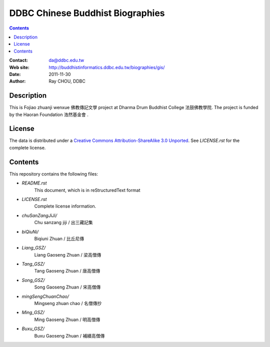 =================================
DDBC Chinese Buddhist Biographies
=================================

.. contents::


:Contact: da@ddbc.edu.tw
:Web site: http://buddhistinformatics.ddbc.edu.tw/biographies/gis/
:Date: 2011-11-30
:Author: Ray CHOU, DDBC


Description
===========

This is Fojiao zhuanji wenxue 佛教傳記文學 project at 
Dharma Drum Buddhist College 法鼓佛教學院. 
The project is funded by the Haoran Foundation 浩然基金會 . 


License
=======

The data is distributed under a `Creative Commons Attribution-ShareAlike 3.0
Unported`__. See `LICENSE.rst` for the complete license.

.. __: http://creativecommons.org/licenses/by-sa/3.0/


Contents
========

This repository contains the following files:


* `README.rst`
   This document, which is in reStructuredText format

* `LICENSE.rst`
   Complete license information.

* `chuSanZangJiJi/`
   Chu sanzang jiji / 出三藏記集

* `biQiuNi/`
   Biqiuni  Zhuan / 比丘尼傳

* `Liang_GSZ/`
   Liang Gaoseng Zhuan / 梁高僧傳

* `Tang_GSZ/`
   Tang Gaoseng Zhuan / 唐高僧傳

* `Song_GSZ/`
   Song Gaoseng Zhuan / 宋高僧傳

* `mingSengChuanChao/`
   Mingseng zhuan chao / 名僧傳抄

* `Ming_GSZ/`
   Ming Gaoseng Zhuan / 明高僧傳

* `Buxu_GSZ/`
   Buxu Gaoseng Zhuan / 補續高僧傳